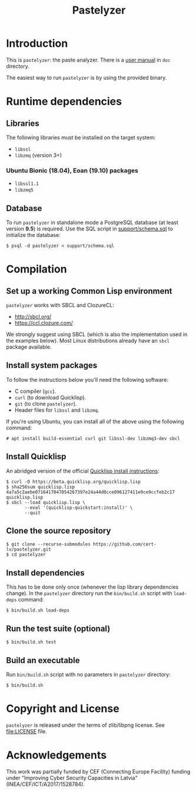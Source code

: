 #+TITLE: Pastelyzer

* Introduction

This is ~pastelyzer~: the paste analyzer.  There is a
[[file:doc/usage.org][user manual]] in ~doc~ directory.

The easiest way to run ~pastelyzer~ is by using the provided binary.

* Runtime dependencies
** Libraries

The following libraries must be installed on the target system:

- ~libssl~
- ~libzmq~ (version 3+)

*** Ubuntu Bionic (18.04), Eoan (19.10) packages

- ~libssl1.1~
- ~libzmq5~

** Database

To run ~pastelyzer~ in standalone mode a PostgreSQL database (at least version
*9.5*) is required.  Use the SQL script in
[[file:../support/schema.sql][support/schema.sql]] to initialize the database:

#+BEGIN_EXAMPLE
  $ psql -d pastelyzer < support/schema.sql
#+END_EXAMPLE

* Compilation
** Set up a working Common Lisp environment

~pastelyzer~ works with SBCL and ClozureCL:

   - http://sbcl.org/
   - https://ccl.clozure.com/

We strongly suggest using SBCL (which is also the implementation used in the
examples below).  Most Linux distributions already have an ~sbcl~ package
available.

** Install system packages

To follow the instructions below you'll need the following software:

- C compiler (~gcc~).
- ~curl~ (to download Quicklisp).
- ~git~ (to clone ~pastelyzer~).
- Header files for ~libssl~ and ~libzmq~.

If you're using Ubuntu, you can install all of the above using the following
command:

#+BEGIN_EXAMPLE
  # apt install build-essential curl git libssl-dev libzmq3-dev sbcl
#+END_EXAMPLE

** Install Quicklisp

An abridged version of the official
[[https://www.quicklisp.org/beta/#installation][Quicklisp install
instructions]]:

#+BEGIN_EXAMPLE
  $ curl -O https://beta.quicklisp.org/quicklisp.lisp
  $ sha256sum quicklisp.lisp
  4a7a5c2aebe0716417047854267397e24a44d0cce096127411e9ce9ccfeb2c17  quicklisp.lisp
  $ sbcl --load quicklisp.lisp \
         --eval '(quicklisp-quickstart:install)' \
         --quit
#+END_EXAMPLE

** Clone the source repository

#+BEGIN_EXAMPLE
  $ git clone --recurse-submodules https://github.com/cert-lv/pastelyzer.git
  $ cd pastelyzer
#+END_EXAMPLE

** Install dependencies

This has to be done only once (whenever the lisp library dependencies
change).  In the ~pastelyzer~ directory run the ~bin/build.sh~ script with
~load-deps~ command:

#+BEGIN_EXAMPLE
  $ bin/build.sh load-deps
#+END_EXAMPLE

** Run the test suite (optional)

#+BEGIN_EXAMPLE
  $ bin/build.sh test
#+END_EXAMPLE

** Build an executable

Run ~bin/build.sh~ script with no parameters in ~pastelyzer~ directory:

#+BEGIN_EXAMPLE
  $ bin/build.sh
#+END_EXAMPLE

* Copyright and License

~pastelyzer~ is released under the terms of zlib/libpng license.  See
[[file:LICENSE]] file.

* Acknowledgements

This work was partially funded by CEF (Connecting Europe Facility) funding
under "Improving Cyber Security Capacities in Latvia"
(INEA/CEF/ICT/A2017/1528784).

#+ATTR_HTML: :height 100px :align center
[[file:doc/img/en_square_cef_logo.png]]
